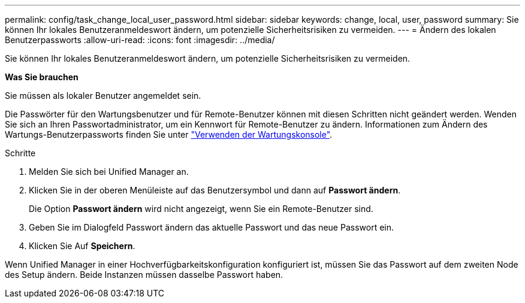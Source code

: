 ---
permalink: config/task_change_local_user_password.html 
sidebar: sidebar 
keywords: change, local, user, password 
summary: Sie können Ihr lokales Benutzeranmeldeswort ändern, um potenzielle Sicherheitsrisiken zu vermeiden. 
---
= Ändern des lokalen Benutzerpassworts
:allow-uri-read: 
:icons: font
:imagesdir: ../media/


[role="lead"]
Sie können Ihr lokales Benutzeranmeldeswort ändern, um potenzielle Sicherheitsrisiken zu vermeiden.

*Was Sie brauchen*

Sie müssen als lokaler Benutzer angemeldet sein.

Die Passwörter für den Wartungsbenutzer und für Remote-Benutzer können mit diesen Schritten nicht geändert werden. Wenden Sie sich an Ihren Passwortadministrator, um ein Kennwort für Remote-Benutzer zu ändern. Informationen zum Ändern des Wartungs-Benutzerpassworts finden Sie unter link:task_use_maintenance_console.html["Verwenden der Wartungskonsole"].

.Schritte
. Melden Sie sich bei Unified Manager an.
. Klicken Sie in der oberen Menüleiste auf das Benutzersymbol und dann auf *Passwort ändern*.
+
Die Option *Passwort ändern* wird nicht angezeigt, wenn Sie ein Remote-Benutzer sind.

. Geben Sie im Dialogfeld Passwort ändern das aktuelle Passwort und das neue Passwort ein.
. Klicken Sie Auf *Speichern*.


Wenn Unified Manager in einer Hochverfügbarkeitskonfiguration konfiguriert ist, müssen Sie das Passwort auf dem zweiten Node des Setup ändern. Beide Instanzen müssen dasselbe Passwort haben.
